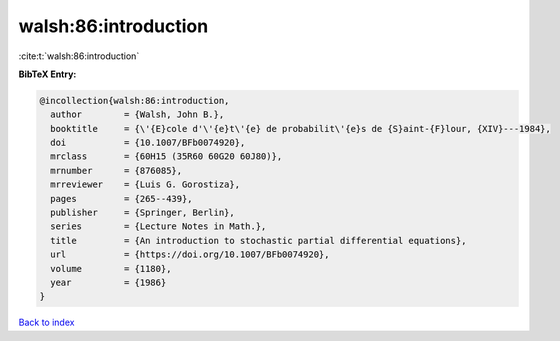 walsh:86:introduction
=====================

:cite:t:`walsh:86:introduction`

**BibTeX Entry:**

.. code-block:: bibtex

   @incollection{walsh:86:introduction,
     author        = {Walsh, John B.},
     booktitle     = {\'{E}cole d'\'{e}t\'{e} de probabilit\'{e}s de {S}aint-{F}lour, {XIV}---1984},
     doi           = {10.1007/BFb0074920},
     mrclass       = {60H15 (35R60 60G20 60J80)},
     mrnumber      = {876085},
     mrreviewer    = {Luis G. Gorostiza},
     pages         = {265--439},
     publisher     = {Springer, Berlin},
     series        = {Lecture Notes in Math.},
     title         = {An introduction to stochastic partial differential equations},
     url           = {https://doi.org/10.1007/BFb0074920},
     volume        = {1180},
     year          = {1986}
   }

`Back to index <../By-Cite-Keys.html>`_
